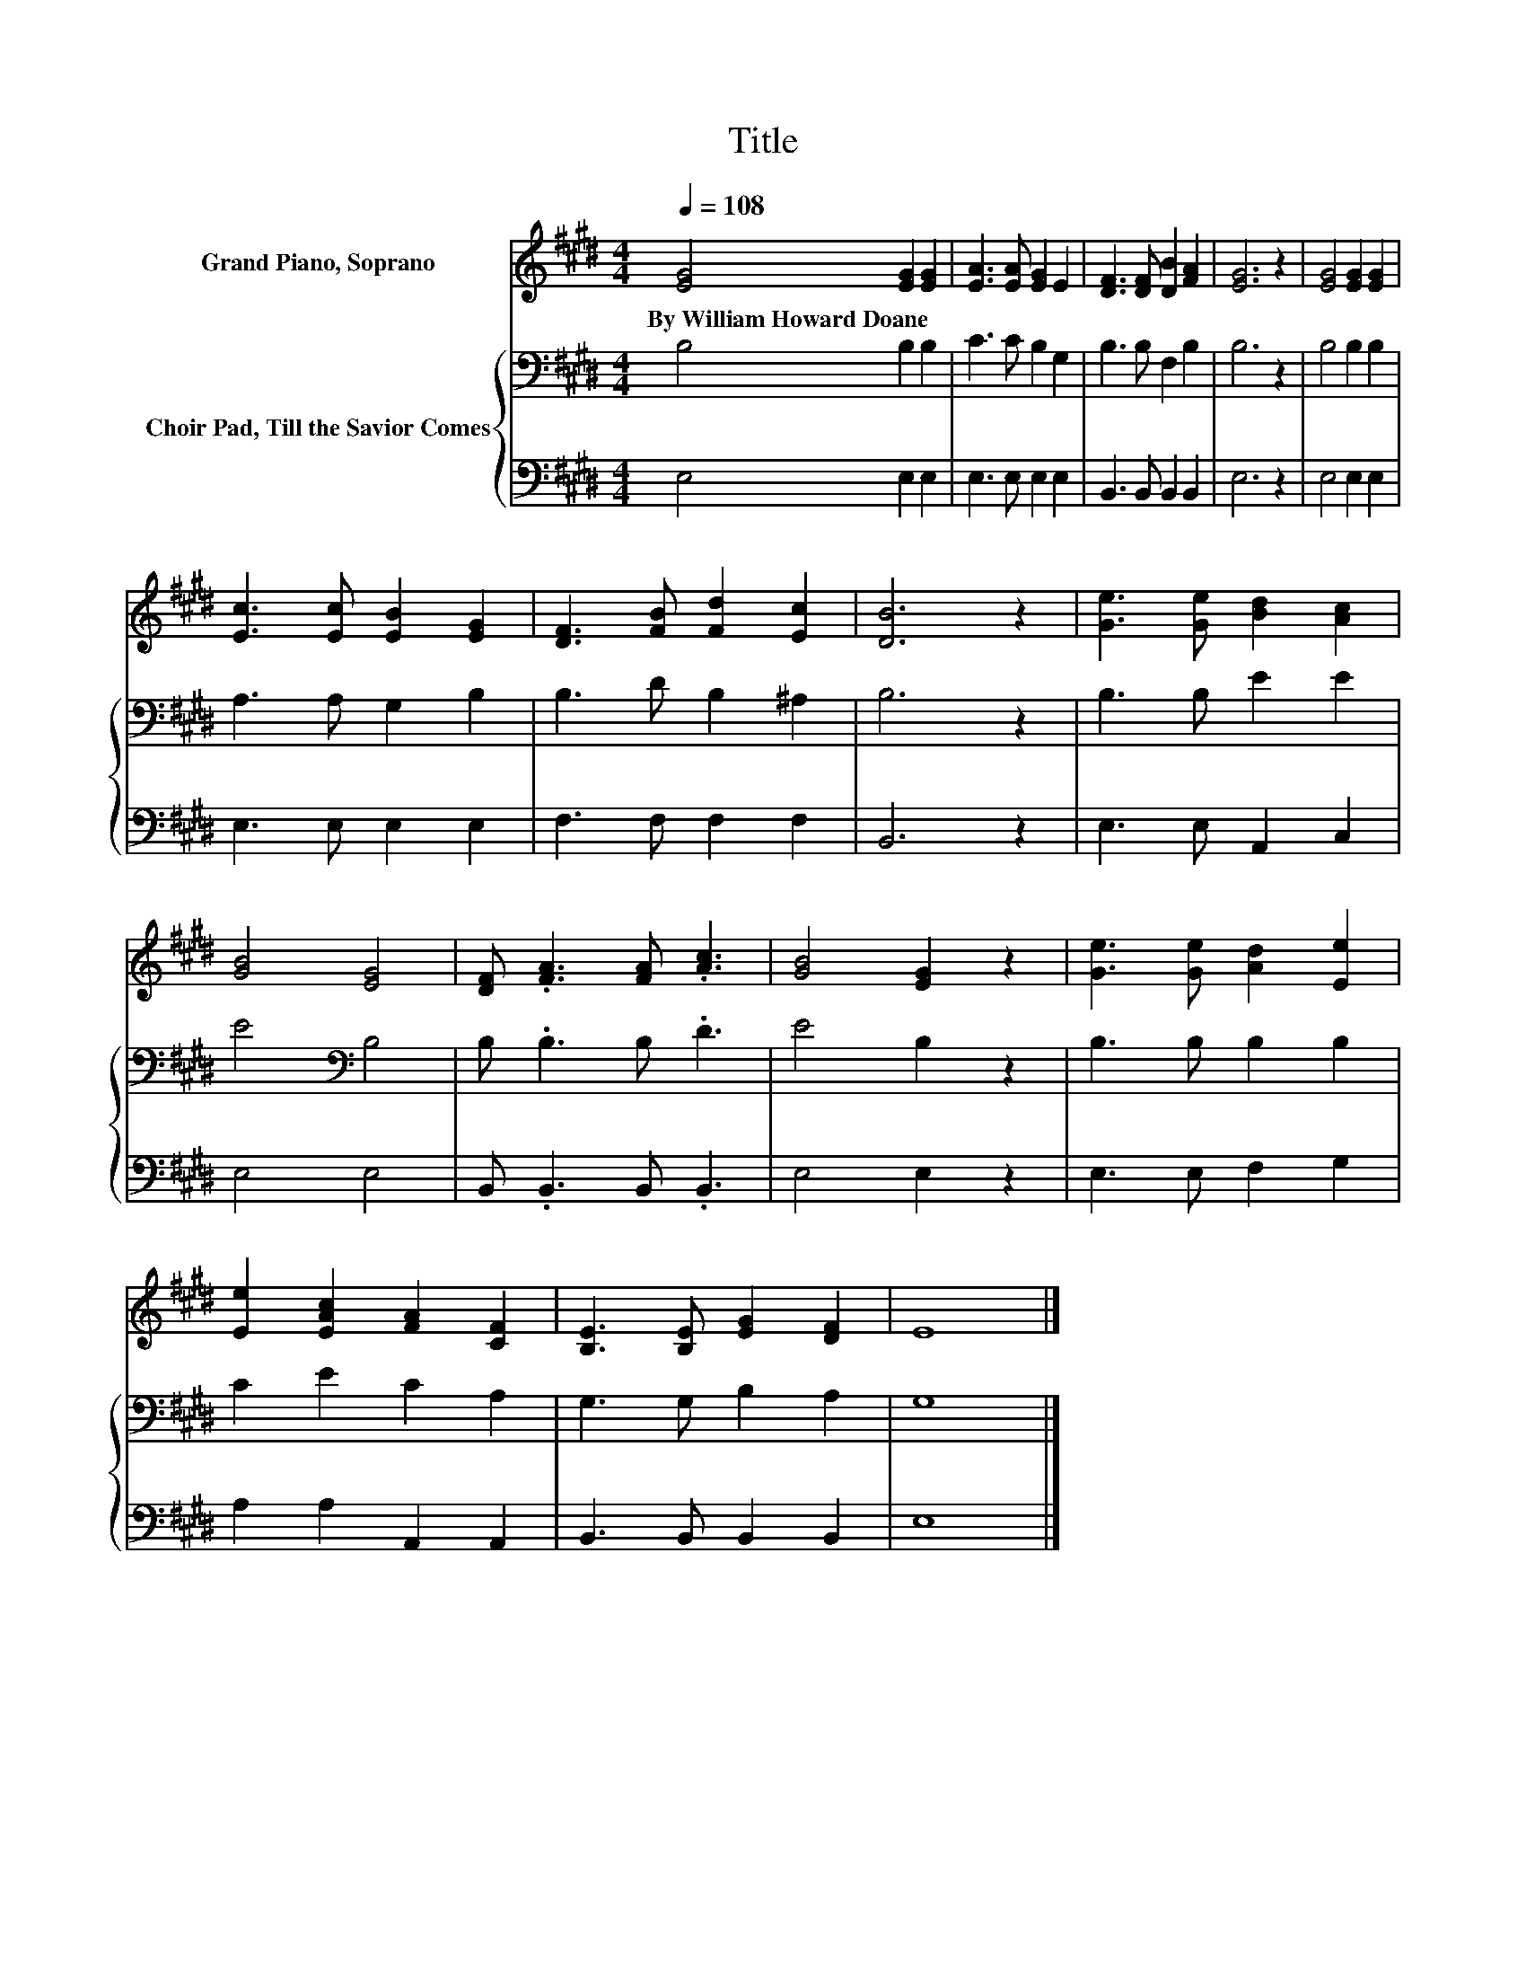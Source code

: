 X:1
T:Title
%%score 1 { 2 | 3 }
L:1/8
Q:1/4=108
M:4/4
K:E
V:1 treble nm="Grand Piano, Soprano"
V:2 bass nm="Choir Pad, Till the Savior Comes"
V:3 bass 
V:1
 [EG]4 [EG]2 [EG]2 | [EA]3 [EA] [EG]2 E2 | [DF]3 [DF] [DB]2 [FA]2 | [EG]6 z2 | [EG]4 [EG]2 [EG]2 | %5
w: By~William~Howard~Doane * *|||||
 [Ec]3 [Ec] [EB]2 [EG]2 | [DF]3 [FB] [Fd]2 [Ec]2 | [DB]6 z2 | [Ge]3 [Ge] [Bd]2 [Ac]2 | %9
w: ||||
 [GB]4 [EG]4 | [DF] .[FA]3 [FA] .[Ac]3 | [GB]4 [EG]2 z2 | [Ge]3 [Ge] [Ad]2 [Ee]2 | %13
w: ||||
 [Ee]2 [EAc]2 [FA]2 [CF]2 | [B,E]3 [B,E] [EG]2 [DF]2 | E8 |] %16
w: |||
V:2
 B,4 B,2 B,2 | C3 C B,2 G,2 | B,3 B, F,2 B,2 | B,6 z2 | B,4 B,2 B,2 | A,3 A, G,2 B,2 | %6
 B,3 D B,2 ^A,2 | B,6 z2 | B,3 B, E2 E2 | E4[K:bass] B,4 | B, .B,3 B, .D3 | E4 B,2 z2 | %12
 B,3 B, B,2 B,2 | C2 E2 C2 A,2 | G,3 G, B,2 A,2 | G,8 |] %16
V:3
 E,4 E,2 E,2 | E,3 E, E,2 E,2 | B,,3 B,, B,,2 B,,2 | E,6 z2 | E,4 E,2 E,2 | E,3 E, E,2 E,2 | %6
 F,3 F, F,2 F,2 | B,,6 z2 | E,3 E, A,,2 C,2 | E,4 E,4 | B,, .B,,3 B,, .B,,3 | E,4 E,2 z2 | %12
 E,3 E, F,2 G,2 | A,2 A,2 A,,2 A,,2 | B,,3 B,, B,,2 B,,2 | E,8 |] %16

